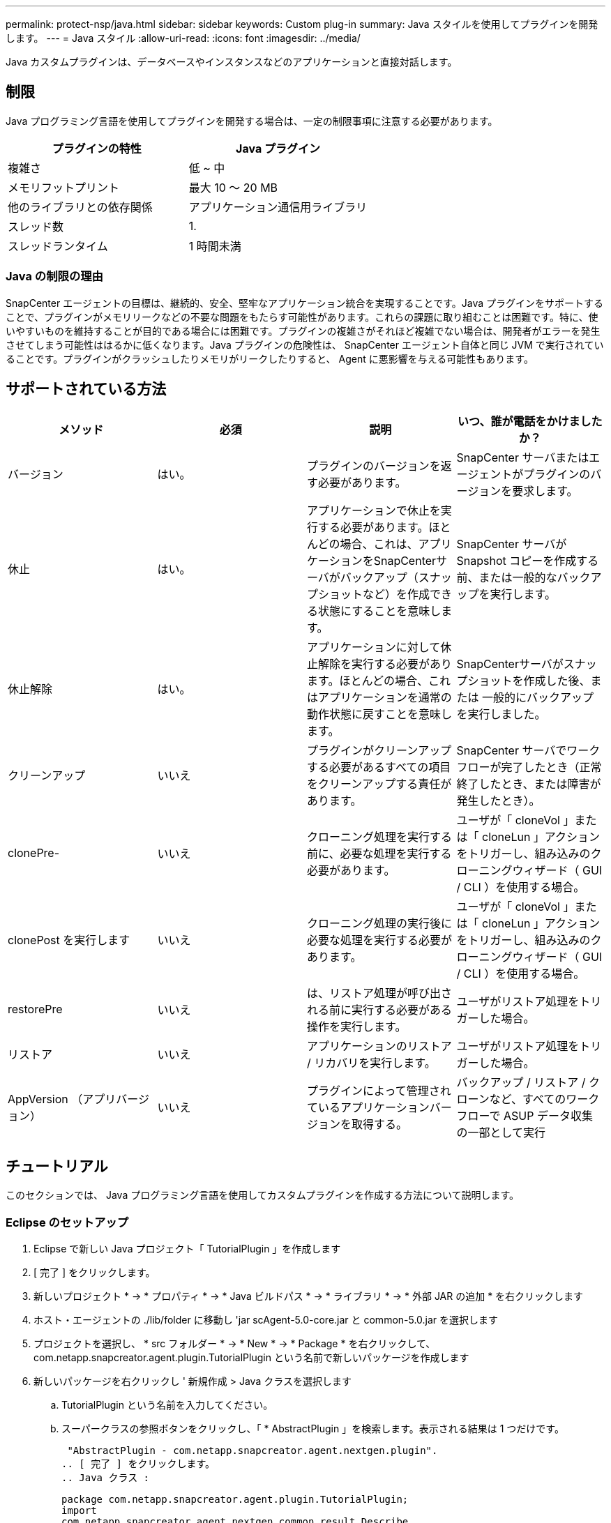 ---
permalink: protect-nsp/java.html 
sidebar: sidebar 
keywords: Custom plug-in 
summary: Java スタイルを使用してプラグインを開発します。 
---
= Java スタイル
:allow-uri-read: 
:icons: font
:imagesdir: ../media/


[role="lead"]
Java カスタムプラグインは、データベースやインスタンスなどのアプリケーションと直接対話します。



== 制限

Java プログラミング言語を使用してプラグインを開発する場合は、一定の制限事項に注意する必要があります。

|===
| プラグインの特性 | Java プラグイン 


 a| 
複雑さ
 a| 
低 ~ 中



 a| 
メモリフットプリント
 a| 
最大 10 ～ 20 MB



 a| 
他のライブラリとの依存関係
 a| 
アプリケーション通信用ライブラリ



 a| 
スレッド数
 a| 
1.



 a| 
スレッドランタイム
 a| 
1 時間未満

|===


=== Java の制限の理由

SnapCenter エージェントの目標は、継続的、安全、堅牢なアプリケーション統合を実現することです。Java プラグインをサポートすることで、プラグインがメモリリークなどの不要な問題をもたらす可能性があります。これらの課題に取り組むことは困難です。特に、使いやすいものを維持することが目的である場合には困難です。プラグインの複雑さがそれほど複雑でない場合は、開発者がエラーを発生させてしまう可能性ははるかに低くなります。Java プラグインの危険性は、 SnapCenter エージェント自体と同じ JVM で実行されていることです。プラグインがクラッシュしたりメモリがリークしたりすると、 Agent に悪影響を与える可能性もあります。



== サポートされている方法

|===
| メソッド | 必須 | 説明 | いつ、誰が電話をかけましたか？ 


 a| 
バージョン
 a| 
はい。
 a| 
プラグインのバージョンを返す必要があります。
 a| 
SnapCenter サーバまたはエージェントがプラグインのバージョンを要求します。



 a| 
休止
 a| 
はい。
 a| 
アプリケーションで休止を実行する必要があります。ほとんどの場合、これは、アプリケーションをSnapCenterサーバがバックアップ（スナップショットなど）を作成できる状態にすることを意味します。
 a| 
SnapCenter サーバが Snapshot コピーを作成する前、または一般的なバックアップを実行します。



 a| 
休止解除
 a| 
はい。
 a| 
アプリケーションに対して休止解除を実行する必要があります。ほとんどの場合、これはアプリケーションを通常の動作状態に戻すことを意味します。
 a| 
SnapCenterサーバがスナップショットを作成した後、または
一般的にバックアップを実行しました。



 a| 
クリーンアップ
 a| 
いいえ
 a| 
プラグインがクリーンアップする必要があるすべての項目をクリーンアップする責任があります。
 a| 
SnapCenter サーバでワークフローが完了したとき（正常終了したとき、または障害が発生したとき）。



 a| 
clonePre-
 a| 
いいえ
 a| 
クローニング処理を実行する前に、必要な処理を実行する必要があります。
 a| 
ユーザが「 cloneVol 」または「 cloneLun 」アクションをトリガーし、組み込みのクローニングウィザード（ GUI / CLI ）を使用する場合。



 a| 
clonePost を実行します
 a| 
いいえ
 a| 
クローニング処理の実行後に必要な処理を実行する必要があります。
 a| 
ユーザが「 cloneVol 」または「 cloneLun 」アクションをトリガーし、組み込みのクローニングウィザード（ GUI / CLI ）を使用する場合。



 a| 
restorePre
 a| 
いいえ
 a| 
は、リストア処理が呼び出される前に実行する必要がある操作を実行します。
 a| 
ユーザがリストア処理をトリガーした場合。



 a| 
リストア
 a| 
いいえ
 a| 
アプリケーションのリストア / リカバリを実行します。
 a| 
ユーザがリストア処理をトリガーした場合。



 a| 
AppVersion （アプリバージョン）
 a| 
いいえ
 a| 
プラグインによって管理されているアプリケーションバージョンを取得する。
 a| 
バックアップ / リストア / クローンなど、すべてのワークフローで ASUP データ収集の一部として実行

|===


== チュートリアル

このセクションでは、 Java プログラミング言語を使用してカスタムプラグインを作成する方法について説明します。



=== Eclipse のセットアップ

. Eclipse で新しい Java プロジェクト「 TutorialPlugin 」を作成します
. [ 完了 ] をクリックします。
. 新しいプロジェクト * -> * プロパティ * -> * Java ビルドパス * -> * ライブラリ * -> * 外部 JAR の追加 * を右クリックします
. ホスト・エージェントの ./lib/folder に移動し 'jar scAgent-5.0-core.jar と common-5.0.jar を選択します
. プロジェクトを選択し、 * src フォルダー * -> * New * -> * Package * を右クリックして、 com.netapp.snapcreator.agent.plugin.TutorialPlugin という名前で新しいパッケージを作成します
. 新しいパッケージを右クリックし ' 新規作成 > Java クラスを選択します
+
.. TutorialPlugin という名前を入力してください。
.. スーパークラスの参照ボタンをクリックし、「 * AbstractPlugin 」を検索します。表示される結果は 1 つだけです。
+
 "AbstractPlugin - com.netapp.snapcreator.agent.nextgen.plugin".
.. [ 完了 ] をクリックします。
.. Java クラス :
+
....
package com.netapp.snapcreator.agent.plugin.TutorialPlugin;
import
com.netapp.snapcreator.agent.nextgen.common.result.Describe
Result;
import
com.netapp.snapcreator.agent.nextgen.common.result.Result;
import
com.netapp.snapcreator.agent.nextgen.common.result.VersionR
esult;
import
com.netapp.snapcreator.agent.nextgen.context.Context;
import
com.netapp.snapcreator.agent.nextgen.plugin.AbstractPlugin;
public class TutorialPlugin extends AbstractPlugin {
  @Override
  public DescribeResult describe(Context context) {
    // TODO Auto-generated method stub
    return null;
  }
  @Override
  public Result quiesce(Context context) {
    // TODO Auto-generated method stub
    return null;
  }
  @Override
  public Result unquiesce(Context context) {
    // TODO Auto-generated method stub
    return null;
  }
  @Override
  public VersionResult version() {
    // TODO Auto-generated method stub
    return null;
  }
}
....






=== 必要なメソッドを実装する

カスタム Java プラグインを実装するには、休止、休止解除、およびバージョンの各必須メソッドが必要です。

以下は、プラグインのバージョンを返すバージョンメソッドです。

....
@Override
public VersionResult version() {
    VersionResult versionResult = VersionResult.builder()
                                            .withMajor(1)
                                            .withMinor(0)
                                            .withPatch(0)
                                            .withBuild(0)
                                            .build();
    return versionResult;
}
....
....
Below is the implementation of quiesce and unquiesce method. These will be interacting with   the application, which is being protected by SnapCenter Server. As this is just a tutorial, the
application part is not explained, and the focus is more on the functionality that SnapCenter   Agent provides the following to the plug-in developers:
....
....
@Override
  public Result quiesce(Context context) {
    final Logger logger = context.getLogger();
    /*
      * TODO: Add application interaction here
    */
....
....
logger.error("Something bad happened.");
logger.info("Successfully handled application");
....
....
    Result result = Result.builder()
                    .withExitCode(0)
                    .withMessages(logger.getMessages())
                    .build();
    return result;
}
....
メソッドは Context オブジェクトで渡されます。これには、ロガーとコンテキストストアなどの複数のヘルパーと、現在の操作に関する情報（ワークフロー ID 、ジョブ ID ）が含まれます。ロガーは、最終ロガーロガー = context.getLogger(); を呼び出すことで取得できます。logger オブジェクトは、 logback などの他のロギングフレームワークで知られている同様のメソッドを提供します。結果オブジェクトでは、終了コードを指定することもできます。この例では、問題が存在しないため 0 が返されます。その他の終了コードは、さまざまな障害シナリオに対応する場合があります。



=== 結果オブジェクトを使用します

result オブジェクトには、次のパラメータが含まれます。

|===
| パラメータ | デフォルト | 説明 


 a| 
構成
 a| 
構成が空です
 a| 
このパラメータを使用すると、設定パラメータをサーバに返送できます。プラグインで更新するパラメータを指定できます。この変更が SnapCenter サーバの構成に実際に反映されるかどうかは、設定の APP_CONF_PERSISTENCE = Y または N パラメータに依存します。



 a| 
イキシコード
 a| 
0
 a| 
処理のステータスを示します。「 0 」は、操作が正常に実行されたことを示します。その他の値は、エラーまたは警告を示します。



 a| 
標準出力
 a| 
リストが空です
 a| 
これは、 stdout メッセージを SnapCenter サーバに返送するために使用できます。



 a| 
stderr
 a| 
リストが空です
 a| 
このオプションを使用すると、 stderr メッセージを SnapCenter サーバに返送できます。



 a| 
メッセージ
 a| 
リストが空です
 a| 
このリストには、プラグインがサーバーに返すすべてのメッセージが含まれています。これらのメッセージは、 SnapCenter サーバの CLI または GUI に表示されます。

|===
SnapCenter エージェントはビルダーを提供します (https://en.wikipedia.org/wiki/Builder_pattern["ビルダパターン"]）をクリックします。これにより、これらの機能を非常に簡単に使用できます。

....
Result result = Result.builder()
                    .withExitCode(0)
                    .withStdout(stdout)
                    .withStderr(stderr)
                    .withConfig(config)
                    .withMessages(logger.getMessages())
                    .build()
....
たとえば、終了コードを 0 に設定し、 stdout と stderr のリストを設定し、 config パラメータを設定して、サーバに送信されるログメッセージを追加します。すべてのパラメータが不要な場合は、必要なパラメータのみを送信します。各パラメータにはデフォルト値が設定されているため、以下のコードから .withExitCode(0) を削除しても、結果は影響を受けません。

....
Result result = Result.builder()
                      .withExitCode(0)
                      .withMessages(logger.getMessages())
                      .build();
....


=== VersionResult

VersionResult は、 SnapCenter サーバにプラグインのバージョンを通知します。また、 result から継承されるため、 config 、 exitCode 、 stdout 、 stderr 、および messages パラメータが含まれます。

|===
| パラメータ | デフォルト | 説明 


 a| 
メジャー（ Major ）
 a| 
0
 a| 
プラグインのメジャーバージョンフィールド。



 a| 
マイナー
 a| 
0
 a| 
プラグインのマイナーバージョンフィールド。



 a| 
パッチ
 a| 
0
 a| 
プラグインの PATCH version フィールド。



 a| 
構築
 a| 
0
 a| 
プラグインのビルドバージョンフィールド。

|===
例：

....
VersionResult result = VersionResult.builder()
                                  .withMajor(1)
                                  .withMinor(0)
                                  .withPatch(0)
                                  .withBuild(0)
                                  .build();
....


=== コンテキストオブジェクトの使用

コンテキストオブジェクトには、次のメソッドがあります。

|===
| コンテキストメソッド | 目的 


 a| 
文字列 getWorkflowId();
 a| 
現在のワークフローで SnapCenter サーバによって使用されているワークフロー ID を返します。



 a| 
Config GetConfig （）；
 a| 
SnapCenter サーバからエージェントに送信されている設定を返します。

|===


=== ワークフロー ID

ワークフロー ID は、実行中の特定のワークフローを SnapCenter サーバが参照するために使用する ID です。



=== 構成

このオブジェクトには、ユーザが SnapCenter サーバの設定で設定できるパラメータのほとんどが含まれます。ただし、セキュリティ上の理由から、これらのパラメータの一部はサーバ側でフィルタリングされる場合があります。次に、 Config にアクセスしてパラメータを取得する例を示します。

....
final Config config = context.getConfig();
String myParameter =
config.getParameter("PLUGIN_MANDATORY_PARAMETER");
....
"//MyParameter" に、設定パラメータキーが存在しない場合に SnapCenter サーバの設定から読み取られたパラメータが含まれるようになりました。空の文字列 ("") が返されます。



=== プラグインのエクスポート

SnapCenter ホストにインストールするには、プラグインをエクスポートする必要があります。

Eclipse では、次のタスクを実行します。

. プラグインのベースパッケージを右クリックします（この例では com.netapp.snapcreator.agent.plugin.TutorialPlugin ）。
. 「 * Export * -> * Java * -> * JAR File * 」を選択します
. 「 * 次へ * 」をクリックします。
. 次のウィンドウで、インストール先の jar ファイルのパスを指定します。 tutorial_plugin.jar プラグインのベースクラスは TutorialPlugin.class という名前で、同じ名前のフォルダにプラグインを追加する必要があります。


プラグインが追加のライブラリに依存している場合は、 lib/ というフォルダを作成できます

jar ファイルを追加できます。このプラグインは従属ファイルに依存します（たとえば、データベース・ドライバ）。SnapCenter は、プラグインをロードすると、このフォルダ内のすべての jar ファイルを自動的に関連付けて、クラスパスに追加します。
